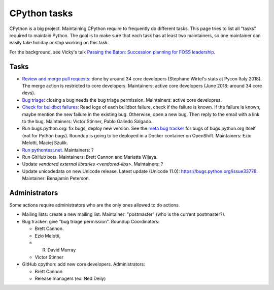+++++++++++++
CPython tasks
+++++++++++++

CPython is a big project. Maintaining CPython require to frequently do
different tasks. This page tries to list all "tasks" required to maintain
Python. The goal is to make sure that each task has at least two maintainers,
so one maintainer can easily take holiday or stop working on this task.

For the background, see Vicky's talk `Passing the Baton: Succession planning
for FOSS leadership
<https://fosdem.org/2018/schedule/event/community_passing_the_batton_foss_leadership/>`_.

Tasks
=====

* `Review and merge pull requests <https://github.com/python/cpython/pulls>`_:
  done by around 34 core developers (Stephane Wirtel's stats at Pycon Italy
  2018). The merge action is restricted to core developers.
  Maintainers: active core developers (June 2018: around 34 core devs).
* `Bug triage <https://bugs.python.org/>`_: closing a bug needs the bug triage
  permission. Maintainers: active core developres.
* `Check for buildbot failures
  <https://mail.python.org/mm3/mailman3/lists/buildbot-status.python.org/>`_:
  Read logs of each buildbot failure, check if the failure is known. If the
  failure is known, maybe mention the new failure in the existing bug.
  Otherwise, open a new bug. Then reply to the email with a link to the bug.
  Maintainers: Victor Stinner, Pablo Galindo Salgado.
* Run bugs.python.org: fix bugs, deploy new version. See the
  `meta bug tracker <http://psf.upfronthosting.co.za/roundup/meta/>`_ for bugs
  of bugs.python.org itself (not for Python bugs). Roundup is going to be
  deployed in a Docker container on OpenShift. Maintainers:
  Ezio Melotti, Maciej Szulik.
* `Run pythontest.net <http://www.pythontest.net/>`_. Maintainers: ?
* Run GitHub bots. Maintainers: Brett Cannon and Mariatta Wijaya.
* Update `vendored external libraries <vendored-libs>`. Maintainers: ?
* Update unicodedata on new Unicode release. Latest update (Unicode 11.0):
  https://bugs.python.org/issue33778. Maintainer: Benajamin Peterson.

Administrators
==============

Some actions require administrators who are the only ones allowed to do
actions.

* Mailing lists: create a new mailing list. Maintainer: "postmaster" (who is
  the current postmaster?).
* Bug tracker: give "bug triage permission". Roundup Coordinators:

  * Brett Cannon.
  * Ezio Melotti,
  * R. David Murray
  * Victor Stinner

* GitHub cpython: add new core developers. Administrators:

  * Brett Cannon
  * Release managers (ex: Ned Deily)
